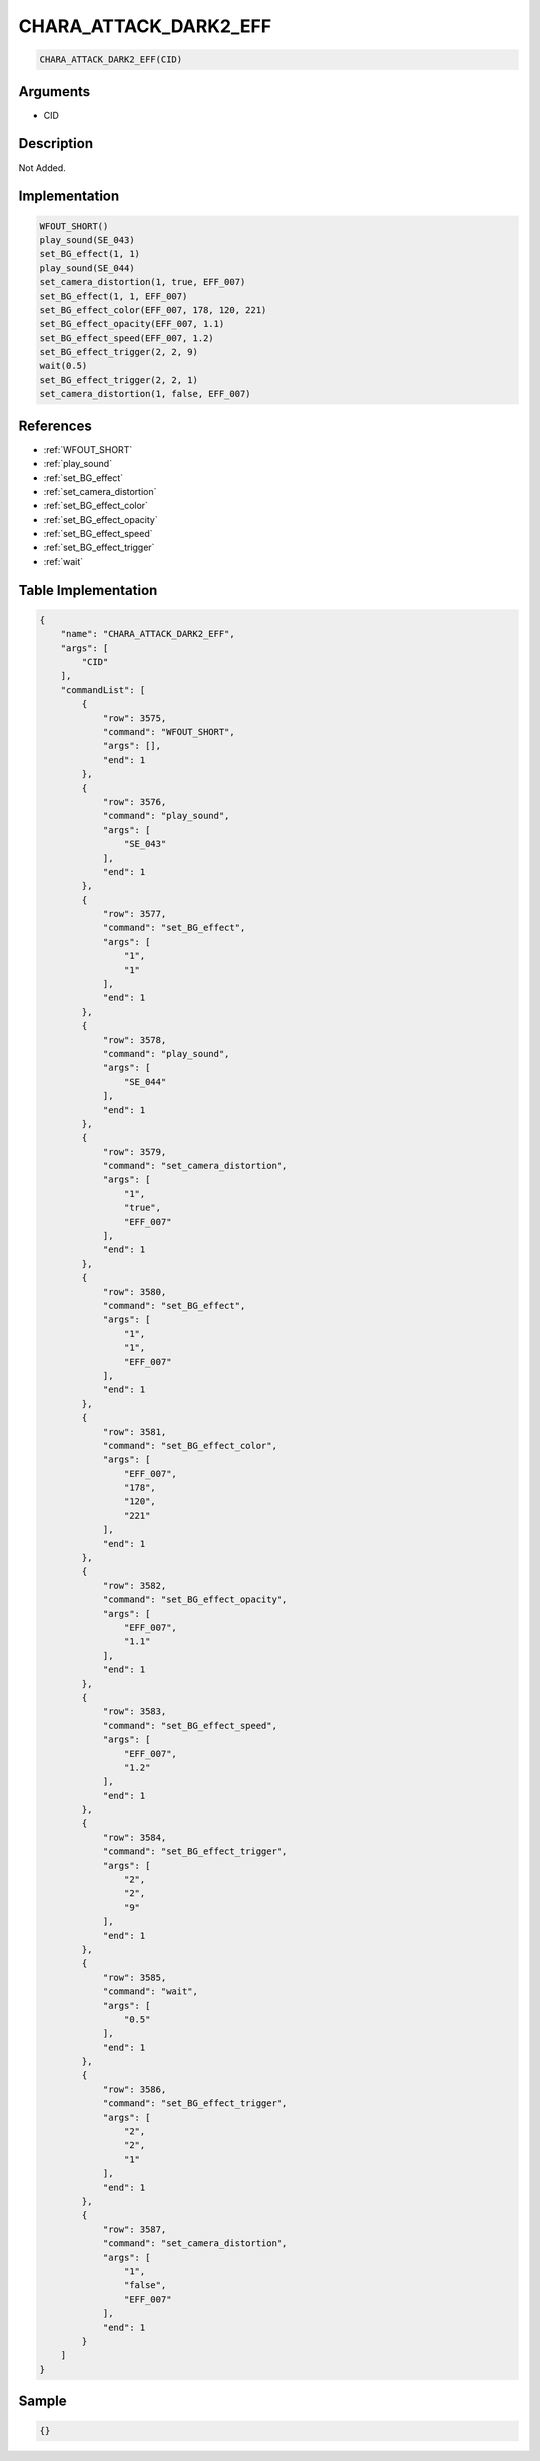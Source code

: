 .. _CHARA_ATTACK_DARK2_EFF:

CHARA_ATTACK_DARK2_EFF
========================

.. code-block:: text

	CHARA_ATTACK_DARK2_EFF(CID)


Arguments
------------

* CID

Description
-------------

Not Added.

Implementation
-------------

.. code-block:: python

	WFOUT_SHORT()
	play_sound(SE_043)
	set_BG_effect(1, 1)
	play_sound(SE_044)
	set_camera_distortion(1, true, EFF_007)
	set_BG_effect(1, 1, EFF_007)
	set_BG_effect_color(EFF_007, 178, 120, 221)
	set_BG_effect_opacity(EFF_007, 1.1)
	set_BG_effect_speed(EFF_007, 1.2)
	set_BG_effect_trigger(2, 2, 9)
	wait(0.5)
	set_BG_effect_trigger(2, 2, 1)
	set_camera_distortion(1, false, EFF_007)

References
-------------
* :ref:`WFOUT_SHORT`
* :ref:`play_sound`
* :ref:`set_BG_effect`
* :ref:`set_camera_distortion`
* :ref:`set_BG_effect_color`
* :ref:`set_BG_effect_opacity`
* :ref:`set_BG_effect_speed`
* :ref:`set_BG_effect_trigger`
* :ref:`wait`

Table Implementation
-------------

.. code-block:: json

	{
	    "name": "CHARA_ATTACK_DARK2_EFF",
	    "args": [
	        "CID"
	    ],
	    "commandList": [
	        {
	            "row": 3575,
	            "command": "WFOUT_SHORT",
	            "args": [],
	            "end": 1
	        },
	        {
	            "row": 3576,
	            "command": "play_sound",
	            "args": [
	                "SE_043"
	            ],
	            "end": 1
	        },
	        {
	            "row": 3577,
	            "command": "set_BG_effect",
	            "args": [
	                "1",
	                "1"
	            ],
	            "end": 1
	        },
	        {
	            "row": 3578,
	            "command": "play_sound",
	            "args": [
	                "SE_044"
	            ],
	            "end": 1
	        },
	        {
	            "row": 3579,
	            "command": "set_camera_distortion",
	            "args": [
	                "1",
	                "true",
	                "EFF_007"
	            ],
	            "end": 1
	        },
	        {
	            "row": 3580,
	            "command": "set_BG_effect",
	            "args": [
	                "1",
	                "1",
	                "EFF_007"
	            ],
	            "end": 1
	        },
	        {
	            "row": 3581,
	            "command": "set_BG_effect_color",
	            "args": [
	                "EFF_007",
	                "178",
	                "120",
	                "221"
	            ],
	            "end": 1
	        },
	        {
	            "row": 3582,
	            "command": "set_BG_effect_opacity",
	            "args": [
	                "EFF_007",
	                "1.1"
	            ],
	            "end": 1
	        },
	        {
	            "row": 3583,
	            "command": "set_BG_effect_speed",
	            "args": [
	                "EFF_007",
	                "1.2"
	            ],
	            "end": 1
	        },
	        {
	            "row": 3584,
	            "command": "set_BG_effect_trigger",
	            "args": [
	                "2",
	                "2",
	                "9"
	            ],
	            "end": 1
	        },
	        {
	            "row": 3585,
	            "command": "wait",
	            "args": [
	                "0.5"
	            ],
	            "end": 1
	        },
	        {
	            "row": 3586,
	            "command": "set_BG_effect_trigger",
	            "args": [
	                "2",
	                "2",
	                "1"
	            ],
	            "end": 1
	        },
	        {
	            "row": 3587,
	            "command": "set_camera_distortion",
	            "args": [
	                "1",
	                "false",
	                "EFF_007"
	            ],
	            "end": 1
	        }
	    ]
	}

Sample
-------------

.. code-block:: json

	{}
